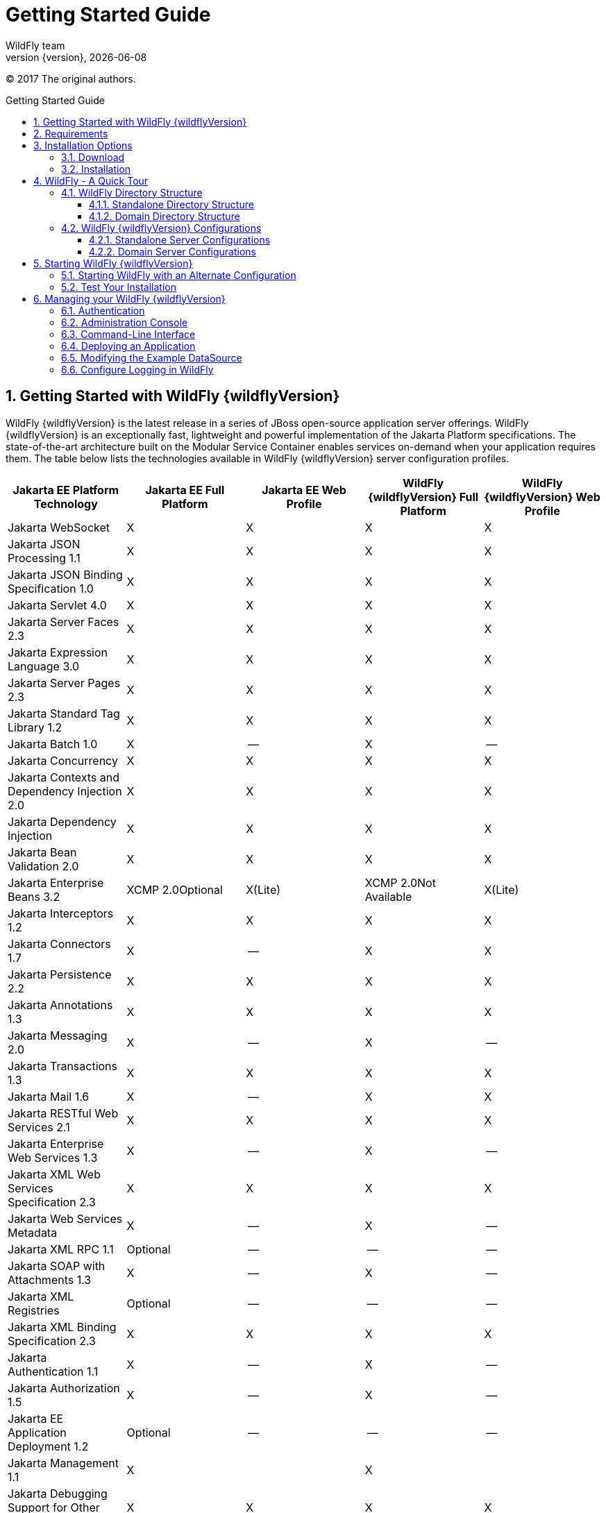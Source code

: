 [[Getting_Started_Guide]]
= Getting Started Guide
WildFly team;
:revnumber: {version}
:revdate: {localdate}
:toc: macro
:toclevels: 3
:toc-title: Getting Started Guide
:doctype: book
:icons: font
:source-highlighter: coderay
ifdef::env-github[:imagesdir: images/]

// ifndef::ebook-format[:leveloffset: 1]

(C) 2017 The original authors.

ifdef::basebackend-html[toc::[]]
:numbered:

[[getting-started-with-wildfly]]
== Getting Started with WildFly {wildflyVersion}

WildFly {wildflyVersion} is the latest release in a series of JBoss open-source
application server offerings. WildFly {wildflyVersion} is an exceptionally fast,
lightweight and powerful implementation of the Jakarta
Platform specifications. The state-of-the-art architecture built on the
Modular Service Container enables services on-demand when your
application requires them. The table below lists the technologies available in WildFly {wildflyVersion}
server configuration profiles.

[cols=",,,,",options="header"]
|=======================================================================
|Jakarta EE Platform Technology |Jakarta EE Full Platform |Jakarta EE Web
Profile |WildFly {wildflyVersion} Full Platform |WildFly {wildflyVersion} Web Profile

|Jakarta WebSocket |X |X |X |X

|Jakarta JSON Processing 1.1 |X |X |X |X

|Jakarta JSON Binding Specification 1.0 |X |X |X |X

|Jakarta Servlet 4.0 |X |X |X |X

|Jakarta Server Faces 2.3 |X |X |X |X

|Jakarta Expression Language 3.0 |X |X |X |X

|Jakarta Server Pages 2.3 |X |X |X |X

|Jakarta Standard Tag Library 1.2 |X |X |X
|X

|Jakarta Batch 1.0 |X |-- |X |--

|Jakarta Concurrency |X |X |X |X

|Jakarta Contexts and Dependency Injection 2.0 |X |X |X |X

|Jakarta Dependency Injection |X |X |X |X

|Jakarta Bean Validation 2.0 |X |X |X |X

|Jakarta Enterprise Beans 3.2 |XCMP 2.0Optional |X(Lite) |XCMP
2.0Not Available |X(Lite)

|Jakarta Interceptors 1.2 |X |X |X |X

|Jakarta Connectors 1.7 |X |-- |X |X

|Jakarta Persistence 2.2 |X |X |X |X

|Jakarta Annotations 1.3 |X |X |X |X

|Jakarta Messaging 2.0 |X |-- |X |--

|Jakarta Transactions 1.3 |X |X |X |X

|Jakarta Mail 1.6 |X |-- |X |X

|Jakarta RESTful Web Services 2.1 |X |X |X |X

|Jakarta Enterprise Web Services 1.3 |X |-- |X |--

|Jakarta XML Web Services Specification 2.3 |X |X |X |X

|Jakarta Web Services Metadata |X |-- |X |--

|Jakarta XML RPC 1.1 |Optional |-- |-- |--

|Jakarta SOAP with Attachments 1.3 |X |-- |X |--

|Jakarta XML Registries |Optional |-- |-- |--

|Jakarta XML Binding Specification 2.3 |X |X |X |X

|Jakarta Authentication 1.1 |X |-- |X |--

|Jakarta Authorization 1.5 |X |-- |X |--

|Jakarta EE Application Deployment 1.2 |Optional |-- |-- |--

|Jakarta Management 1.1 |X |  |X | 

|Jakarta Debugging Support for Other Languages 1.0 |X |X |X |X

|Jakarta Security 1.0 |X |X |X |X
|=======================================================================

Missing ActiveMQ Artemis and Jakarta Messaging?

[WARNING]

WildFly's default configuration provides Jakarta EE Web Profile support and thus
doesn't include Jakarta Messaging (provided by ActiveMQ Artemis). As noted in the 
link:#wildfly-configurations[WildFly Configurations] section, other configuration
profiles do provide all features required by the Jakarta EE Full Platform. If you 
want to use messaging, make sure you 
link:#starting-wildfly-with-an-alternate-configuration[start the server using an alternate configuration]
that provides the Jakarta EE Full Platform.

This document provides a quick overview on how to download and get
started using WildFly {wildflyVersion} for your application development. For in-depth
content on administrative features, refer to the WildFly {wildflyVersion} link:Admin_Guide{outfilesuffix}[Admin Guide].

[[requirements]]
== Requirements

* Java SE 8 or later. We recommend that you use the latest available update
of the current long-term support Java release.


[[installation-options]]
== Installation Options

There are a number of ways you can install WildFly, including unzipping our traditional download zip, provisioning a
custom installation using Galleon, or building a bootable jar. There are also link:WildFly_and_WildFly_Preview{outfilesuffix}[two variants of the server]: the standard "WildFly" variant and the tech-preview "WildFly Preview" variant used to showcase things in the works for future release of standard WildFly.

The link:Installation_Guide{outfilesuffix}[Installation Guide]
helps you identify the kind of WildFly installation that best fits your application's deployment needs. In this guide
we'll focus on the common approach of installing the download zip of standard WildFly.

[[download]]
=== Download

WildFly {wildflyVersion} distributions can be obtained from:

http://www.wildfly.org/downloads/[wildfly.org/downloads]

Standard WildFly {wildflyVersion} provides a single distribution available in zip or tar file
formats.

* *wildfly-{wildflyVersion}.0.0.Final.zip*
* *wildfly-{wildflyVersion}.0.0.Final.tar.gz*

WildFly Preview {wildflyVersion} also provides a single distribution available in zip or tar file
formats.

* *wildfly-preview-{wildflyVersion}.0.0.Final.zip*
* *wildfly-preview-{wildflyVersion}.0.0.Final.tar.gz*

[[installation]]
=== Installation

Simply extract your chosen download to the directory of your choice. You
can install WildFly {wildflyVersion} on any operating system that supports the zip or
tar formats. Refer to the Release Notes for additional information
related to the release.

[[wildfly---a-quick-tour]]
== WildFly - A Quick Tour

Now that you've downloaded WildFly {wildflyVersion}, the next thing to discuss is the
layout of the distribution and explore the server directory structure,
key configuration files, log files, user deployments and so on. It's
worth familiarizing yourself with the layout so that you'll be able to
find your way around when it comes to deploying your own applications.

[[wildfly-directory-structure]]
=== WildFly Directory Structure

[cols=",",options="header"]
|=======================================================================
|DIRECTORY |DESCRIPTION

|appclient |Configuration files, deployment content, and writable areas
used by the application client container run from this installation.

|bin |Start up scripts, start up configuration files and various command
line utilities like elytron-tool, add-user and Java diagnostic report available
for Unix and Windows environments

|bin/client |Contains a client jar for use by non-maven based clients.

|docs/schema |XML schema definition files

|docs/examples/configs |Example configuration files representing
specific use cases

|domain |Configuration files, deployment content, and writable areas
used by the domain mode processes run from this installation.

|modules |WildFly is based on a modular classloading architecture.
The various modules used in the server are stored here.

|standalone |Configuration files, deployment content, and writable areas
used by the single standalone server run from this installation.

|welcome-content |Default Welcome Page content
|=======================================================================

[[standalone-directory-structure]]
==== Standalone Directory Structure

In " *_standalone_* " mode each WildFly {wildflyVersion} server instance is an
independent process (similar to previous JBoss AS versions; e.g., 3, 4,
5, or 6). The configuration files, deployment content and writable areas
used by the single standalone server run from a WildFly installation are
found in the following subdirectories under the top level "standalone"
directory:

[cols=",",options="header"]
|=======================================================================
|DIRECTORY |DESCRIPTION

|configuration |Configuration files for the standalone server that runs
off of this installation. All configuration information for the running
server is located here and is the single place for configuration
modifications for the standalone server.

|data |Persistent information written by the server to survive a restart
of the server

|deployments |End user deployment content can be placed in this
directory for automatic detection and deployment of that content into
the server's runtime.NOTE: The server's management API is recommended
for installing deployment content. File system based deployment scanning
capabilities remain for developer convenience.

|lib/ext |Location for installed library jars referenced by applications
using the Extension-List mechanism

|log |standalone server log files

|tmp |location for temporary files written by the server

|tmp/auth |Special location used to exchange authentication tokens with
local clients so they can confirm that they are local to the running AS
process.
|=======================================================================

[[domain-directory-structure]]
==== Domain Directory Structure

A key feature of WildFly {wildflyVersion} is the managing multiple servers from a
single control point. A collection of multiple servers are referred to
as a " *_domain_* ". Domains can span multiple physical (or virtual)
machines with all WildFly instances on a given host under the control of
a Host Controller process. The Host Controllers interact with the Domain
Controller to control the lifecycle of the WildFly instances running on
that host and to assist the Domain Controller in managing them. The
configuration files, deployment content and writeable areas used by
domain mode processes run from a WildFly installation are found in the
following subdirectories under the top level "domain" directory:

[cols=",",options="header"]
|=======================================================================
|DIRECTORY |DESCRIPTION

|configuration |Configuration files for the domain and for the Host
Controller and any servers running off of this installation. All
configuration information for the servers managed wtihin the domain is
located here and is the single place for configuration information.

|content |an internal working area for the Host Controller that controls
this installation. This is where it internally stores deployment
content. This directory is not meant to be manipulated by end users.Note
that "domain" mode does not support deploying content based on scanning
a file system.

|lib/ext |Location for installed library jars referenced by applications
using the Extension-List mechanism

|log |Location where the Host Controller process writes its logs. The
Process Controller, a small lightweight process that actually spawns the
other Host Controller process and any Application Server processes also
writes a log here.

|servers |Writable area used by each Application Server instance that
runs from this installation. Each Application Server instance will have
its own subdirectory, created when the server is first started. In each
server's subdirectory there will be the following subdirectories:data --
information written by the server that needs to survive a restart of the
serverlog -- the server's log filestmp -- location for temporary files
written by the server

|tmp |location for temporary files written by the server

|tmp/auth |Special location used to exchange authentication tokens with
local clients so they can confirm that they are local to the running AS
process.
|=======================================================================

[[wildfly-configurations]]
=== WildFly {wildflyVersion} Configurations

[[standalone-server-configurations]]
==== Standalone Server Configurations

* standalone.xml (_default_)
** Jakarta web profile certified configuration with
the required technologies plus those noted in the table above.

* standalone-ha.xml
** Jakarta web profile certified configuration with
high availability

* standalone-full.xml
** Jakarta Full Platform certified configuration
including all the required technologies

* standalone-full-ha.xml
** Jakarta Full Platform certified configuration with
high availability

* standalone-microprofile.xml
** A configuration oriented toward microservices, providing our
MicroProfile platform implementations combined with Jakarta RESTful Web Services and
technologies Jakarta RESTful Web Services applications commonly use to integrate with
external services.

* standalone-microprofile-ha.xml
** A configuration oriented toward microservices, similar to
_standalone-microprofile.xml_ but with support for high availability
web sessions and distributed Hibernate second level caching.

[[domain-server-configurations]]
==== Domain Server Configurations

* domain.xml
** Jakarta full and web profiles available with or
without high availability

Important to note is that the *_domain_* and *_standalone_* modes
determine how the servers are managed not what capabilities they
provide.

[[starting-wildfly-10]]
== Starting WildFly {wildflyVersion}

To start WildFly {wildflyVersion} using the default web profile configuration in "
_standalone_" mode, change directory to $JBOSS_HOME/bin.

[source,options="nowrap"]
----
./standalone.sh
----

To start the default web profile configuration using domain management
capabilities,

[source,options="nowrap"]
----
./domain.sh
----

[[starting-wildfly-with-an-alternate-configuration]]
=== Starting WildFly with an Alternate Configuration

If you choose to start your server with one of the other provided
configurations, they can be accessed by passing the --server-config
argument with the server-config file to be used.

To use the Full Platform with clustering capabilities, use the following
syntax from $JBOSS_HOME/bin:

[source,options="nowrap"]
----
./standalone.sh --server-config=standalone-full-ha.xml
----

Similarly to start an alternate configuration in _domain_ mode:

[source,options="nowrap"]
----
./domain.sh --domain-config=my-domain-configuration.xml
----

Alternatively, you can create your own selecting the additional
subsystems you want to add, remove, or modify.

[[test-your-installation]]
=== Test Your Installation

After executing one of the above commands, you should see output similar
to what's shown below.

[source,options="nowrap"]
----
=========================================================================
 
  JBoss Bootstrap Environment
 
  JBOSS_HOME: /opt/wildfly-10.0.0.Final
 
  JAVA: java
 
  JAVA_OPTS:  -server -Xms64m -Xmx512m -XX:MetaspaceSize=96M -XX:MaxMetaspaceSize=256m -Djava.net.preferIPv4Stack=true -Djboss.modules.system.pkgs=com.yourkit,org.jboss.byteman -Djava.awt.headless=true
 
=========================================================================
 
11:46:11,161 INFO  [org.jboss.modules] (main) JBoss Modules version 1.5.1.Final
11:46:11,331 INFO  [org.jboss.msc] (main) JBoss MSC version 1.2.6.Final
11:46:11,391 INFO  [org.jboss.as] (MSC service thread 1-6) WFLYSRV0049: WildFly Full 10.0.0.Final (WildFly Core 2.0.10.Final) starting
<snip>
11:46:14,300 INFO  [org.jboss.as] (Controller Boot Thread) WFLYSRV0025: WildFly Full 10.0.0.Final (WildFly Core 2.0.10.Final) started in 1909ms - Started 267 of 553 services (371 services are lazy, passive or on-demand)
----

As with previous WildFly releases, you can point your browser to
*_http://localhost:8080_* (if using the default configured http port)
which brings you to the Welcome Screen:

image:wildfly.png[images/wildfly.png]

From here you can access links to the WildFly community documentation
set, stay up-to-date on the latest project information, have a
discussion in the user forum and access the enhanced web-based
Administration Console. Or, if you uncover a defect while using WildFly,
report an issue to inform us (attached patches will be reviewed). This
landing page is recommended for convenient access to information about
WildFly {wildflyVersion} but can easily be replaced with your own if desired.

[[managing-your-wildfly-10]]
== Managing your WildFly {wildflyVersion}

WildFly {wildflyVersion} offers two administrative mechanisms for managing your
running instance:

* a web-based Administration Console
* a command-line interface

The link:Admin_Guide{outfilesuffix}[Admin Guide] covers the details on managing your WildFly
installation. Here we'll just touch on some of the basics.

=== Authentication

By default WildFly {wildflyVersion} is distributed with security enabled for the
management interfaces. This means that before you connect using the
administration console or remotely using the CLI you will need to add a
new user. This can be achieved simply by using the _add-user.sh_ script
in the bin folder.

After starting the script you will be guided through the process to add
a new user: -

[source,options="nowrap"]
----
./add-user.sh
What type of user do you wish to add?
 a) Management User (mgmt-users.properties)
 b) Application User (application-users.properties)
(a):
----

In this case a new user is being added for the purpose of managing the
servers so select option a.

You will then be prompted to enter the details of the new user being
added: -

[source,options="nowrap"]
----
Enter the details of the new user to add.
Realm (ManagementRealm) :
Username :
Password :
Re-enter Password :
----

It is important to leave the name of the realm as 'ManagementRealm' as
this needs to match the name used in the server's configuration. For the
remaining fields enter the new username, password and password
confirmation.

Users can be associated with arbitrary groups of your choosing, so you will be prompted if you would like 
to do this.

[source,options="nowrap"]
----
What groups do you want this user to belong to? (Please enter a comma separated list, or leave blank for none)[  ]:
----

Groups can be useful for simplified administration of things like access permissions, but for simply getting
started, leaving this blank is fine.

Provided there are no errors in the values entered you will then be
asked to confirm that you want to add the user, the user will be written
to the properties files used for authentication and a confirmation
message will be displayed.

The modified time of the properties files are inspected at the time of
authentication and the files reloaded if they have changed. For this
reason you do not need to re-start the server after adding a new user.

Finally, you will be asked whether the account you've added is going to be to used
to identify one WildFly process to another, typically in a WildFly managed domain:

[source,options="nowrap"]
----
Is this new user going to be used for one AS process to connect to another AS process? 
e.g. for a secondary host controller connecting to the primary or for a Remoting connection for server to server Jakarta Enterprise Beans calls.
yes/no?
----

The answer for this should be `no`; the account you are adding here is for use by a human administrator.

[[administration-console]]
=== Administration Console

To access the web-based Administration Console, simply follow the link
from the Welcome Screen. To directly access the Management Console,
point your browser at:

*_http://localhost:9990/console_*

NOTE: port 9990 is the default port configured.

[source,xml,options="nowrap"]
----
<management-interfaces>
    <http-interface http-authentication-factory="management-http-authentication">
        <http-upgrade enabled="true" sasl-authentication-factory="management-sasl-authentication"/>
        <socket-binding http="management-http"/>
    </http-interface>
</management-interfaces>
----

If you modify the _management-http_ socket binding in your running
configuration: adjust the above command accordingly. If such
modifications are made, then the link from the Welcome Screen will also
be inaccessible.

////
    TODO https://issues.redhat.com/browse/WFCORE-5532
If you have not yet added at least one management user an error page
will be displayed asking you to add a new user, after a user has been
added you can click on the 'Try Again' link at the bottom of the error
page to try connecting to the administration console again.
////

[[command-line-interface]]
=== Command-Line Interface

If you prefer to manage your server from the command line (or batching),
the _jboss-cli.sh_ script provides the same capabilities available via
the web-based UI. This script is accessed from $JBOSS_HOME/bin
directory; e.g.,

[source,options="nowrap"]
----
$JBOSS_HOME/bin/jboss-cli.sh --connect
Connected to standalone controller at localhost:9990
----

Notice if no host or port information provided, it will default to
localhost:9990.

When running locally to the WildFly process the CLI will silently
authenticate against the server by exchanging tokens on the file system,
the purpose of this exchange is to verify that the client does have
access to the local file system. If the CLI is connecting to a remote
WildFly installation then you will be prompted to enter the username and
password of a user already added to the realm.

Once connected you can add, modify, remove resources and deploy or
undeploy applications. For a complete list of commands and command
syntax, type *_help_* once connected.

[[deploying-an-application]]
=== Deploying an Application

WildFly provides a number of ways you can deploy your application into the server.
These are covered in detail in the link:Admin_Guide{outfilesuffix}#application-deployment[Admin Guide].

If you are running a standalone WildFly server, the simplest way to deploy
your application is to copy the application archive (war/ear/jar) into the `$JBOSS_HOME/standalone/deployments`
directory in the server installation. The server's `deployment-scanner` subsystem will detect
the new file and deploy it.

[NOTE]

If you are running a WildFly managed domain, the `deployment-scanner` subsystem is not
available so you will need to use the CLI or web console to deploy your application. For more, 
see the link:Admin_Guide{outfilesuffix}#application-deployment[Admin Guide].

[[modifying-the-example-datasource]]
=== Modifying the Example DataSource

As with previous JBoss application server releases, a default data
source, *_ExampleDS_* , is configured using the embedded H2 database for
developer convenience. There are two ways to define datasource
configurations:

1.  as a module
2.  as a deployment

In the provided configurations, H2 is configured as a module. The module
is located in the $JBOSS_HOME/modules/com/h2database/h2 directory. The
H2 datasource configuration is shown below.

[source,xml,options="nowrap"]
----
<subsystem xmlns="urn:jboss:domain:datasources:1.0">
    <datasources>
        <datasource jndi-name="java:jboss/datasources/ExampleDS" pool-name="ExampleDS">
            <connection-url>jdbc:h2:mem:test;DB_CLOSE_DELAY=-1</connection-url>
            <driver>h2</driver>
            <pool>
                <min-pool-size>10</min-pool-size>
                <max-pool-size>20</max-pool-size>
                <prefill>true</prefill>
            </pool>
            <security>
                <user-name>sa</user-name>
                <password>sa</password>
            </security>
        </datasource>
        <xa-datasource jndi-name="java:jboss/datasources/ExampleXADS" pool-name="ExampleXADS">
           <driver>h2</driver>
           <xa-datasource-property name="URL">jdbc:h2:mem:test</xa-datasource-property>
           <xa-pool>
                <min-pool-size>10</min-pool-size>
                <max-pool-size>20</max-pool-size>
                <prefill>true</prefill>
           </xa-pool>
           <security>
                <user-name>sa</user-name>
                <password>sa</password>
           </security>
        </xa-datasource>
        <drivers>
            <driver name="h2" module="com.h2database.h2">
                <xa-datasource-class>org.h2.jdbcx.JdbcDataSource</xa-datasource-class>
            </driver>
        </drivers>
  </datasources>
</subsystem>
----

The datasource subsystem is provided by the
http://www.jboss.org/ironjacamar[IronJacamar] project. For a detailed
description of the available configuration properties, please consult
the project documentation.

* IronJacamar homepage: http://www.jboss.org/ironjacamar
* Project Documentation: http://www.jboss.org/ironjacamar/docs
* Schema description:
http://docs.jboss.org/ironjacamar/userguide/1.0/en-US/html/deployment.html#deployingds_descriptor

[[configure-logging-in-wildfly]]
=== Configure Logging in WildFly

WildFly logging can be configured with the web console or the command
line interface. You can get more detail on the link:Admin_Guide{outfilesuffix}#Logging[Logging
Configuration] page.

Turn on debugging for a specific category with the CLI:

[source,options="nowrap"]
----
/subsystem=logging/logger=org.jboss.as:add(level=DEBUG)
----

In the example above the `org.jboss.as` log category was configured. Use a different value
for the `logger` key to configure a different log category.

By default the `server.log` is configured to include all levels in its
log output. In the above example we changed the console to also display
debug messages.
